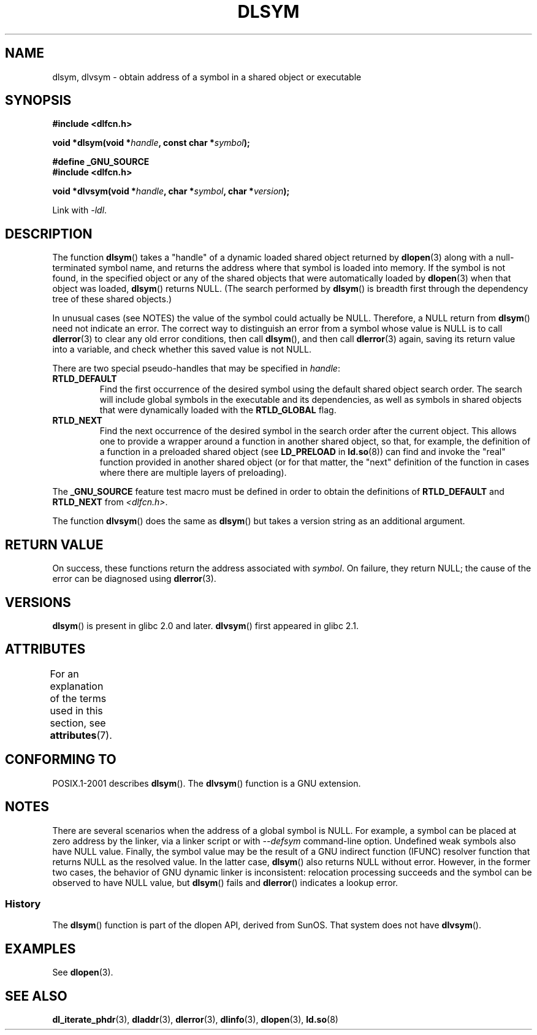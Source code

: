 .\" Copyright 1995 Yggdrasil Computing, Incorporated.
.\" and Copyright 2003, 2015 Michael Kerrisk <mtk.manpages@gmail.com>
.\"
.\" %%%LICENSE_START(GPLv2+_DOC_FULL)
.\" This is free documentation; you can redistribute it and/or
.\" modify it under the terms of the GNU General Public License as
.\" published by the Free Software Foundation; either version 2 of
.\" the License, or (at your option) any later version.
.\"
.\" The GNU General Public License's references to "object code"
.\" and "executables" are to be interpreted as the output of any
.\" document formatting or typesetting system, including
.\" intermediate and printed output.
.\"
.\" This manual is distributed in the hope that it will be useful,
.\" but WITHOUT ANY WARRANTY; without even the implied warranty of
.\" MERCHANTABILITY or FITNESS FOR A PARTICULAR PURPOSE.  See the
.\" GNU General Public License for more details.
.\"
.\" You should have received a copy of the GNU General Public
.\" License along with this manual; if not, see
.\" <http://www.gnu.org/licenses/>.
.\" %%%LICENSE_END
.\"
.TH DLSYM 3 2020-06-09 "Linux" "Linux Programmer's Manual"
.SH NAME
dlsym, dlvsym \- obtain address of a symbol in a shared object or executable
.SH SYNOPSIS
.B #include <dlfcn.h>
.PP
.BI "void *dlsym(void *" handle ", const char *" symbol );
.PP
.B #define _GNU_SOURCE
.br
.B #include <dlfcn.h>
.PP
.BI "void *dlvsym(void *" handle ", char *" symbol ", char *" version );
.PP
Link with \fI\-ldl\fP.
.SH DESCRIPTION
The function
.BR dlsym ()
takes a "handle" of a dynamic loaded shared object returned by
.BR dlopen (3)
along with a null-terminated symbol name,
and returns the address where that symbol is
loaded into memory.
If the symbol is not found, in the specified
object or any of the shared objects that were automatically loaded by
.BR dlopen (3)
when that object was loaded,
.BR dlsym ()
returns NULL.
(The search performed by
.BR dlsym ()
is breadth first through the dependency tree of these shared objects.)
.PP
In unusual cases (see NOTES) the value of the symbol could actually be NULL.
Therefore, a NULL return from
.BR dlsym ()
need not indicate an error.
The correct way to distinguish an error from a symbol whose value is NULL
is to call
.BR dlerror (3)
to clear any old error conditions, then call
.BR dlsym (),
and then call
.BR dlerror (3)
again, saving its return value into a variable, and check whether
this saved value is not NULL.
.PP
There are two special pseudo-handles that may be specified in
.IR handle :
.TP
.B RTLD_DEFAULT
Find the first occurrence of the desired symbol
using the default shared object search order.
The search will include global symbols in the executable
and its dependencies,
as well as symbols in shared objects that were dynamically loaded with the
.BR RTLD_GLOBAL
flag.
.TP
.BR RTLD_NEXT
Find the next occurrence of the desired symbol in the search order
after the current object.
This allows one to provide a wrapper
around a function in another shared object, so that, for example,
the definition of a function in a preloaded shared object
(see
.B LD_PRELOAD
in
.BR ld.so (8))
can find and invoke the "real" function provided in another shared object
(or for that matter, the "next" definition of the function in cases
where there are multiple layers of preloading).
.PP
The
.B _GNU_SOURCE
feature test macro must be defined in order to obtain the
definitions of
.B RTLD_DEFAULT
and
.B RTLD_NEXT
from
.IR <dlfcn.h> .
.PP
The function
.BR dlvsym ()
does the same as
.BR dlsym ()
but takes a version string as an additional argument.
.SH RETURN VALUE
On success,
these functions return the address associated with
.IR symbol .
On failure, they return NULL;
the cause of the error can be diagnosed using
.BR dlerror (3).
.SH VERSIONS
.BR dlsym ()
is present in glibc 2.0 and later.
.BR dlvsym ()
first appeared in glibc 2.1.
.SH ATTRIBUTES
For an explanation of the terms used in this section, see
.BR attributes (7).
.TS
allbox;
lb lb lb
l l l.
Interface	Attribute	Value
T{
.BR dlsym (),
.BR dlvsym ()
T}	Thread safety	MT-Safe
.TE
.SH CONFORMING TO
POSIX.1-2001 describes
.BR dlsym ().
The
.BR dlvsym ()
function is a GNU extension.
.SH NOTES
There are several scenarios when the address of a global symbol is NULL.
For example, a symbol can be placed at zero address by the linker, via
a linker script or with
.I \-\-defsym
command-line option. Undefined weak symbols also have NULL value.
Finally, the symbol value may be the result of
a GNU indirect function (IFUNC) resolver function that returns
NULL as the resolved value. In the latter case,
.BR dlsym ()
also returns NULL without error. However, in the former two cases, the
behavior of GNU dynamic linker is inconsistent: relocation processing
succeeds and the symbol can be observed to have NULL value, but
.BR dlsym ()
fails and
.BR dlerror ()
indicates a lookup error.
.\"
.SS History
The
.BR dlsym ()
function is part of the dlopen API, derived from SunOS.
That system does not have
.BR dlvsym ().
.SH EXAMPLES
See
.BR dlopen (3).
.SH SEE ALSO
.BR dl_iterate_phdr (3),
.BR dladdr (3),
.BR dlerror (3),
.BR dlinfo (3),
.BR dlopen (3),
.BR ld.so (8)
